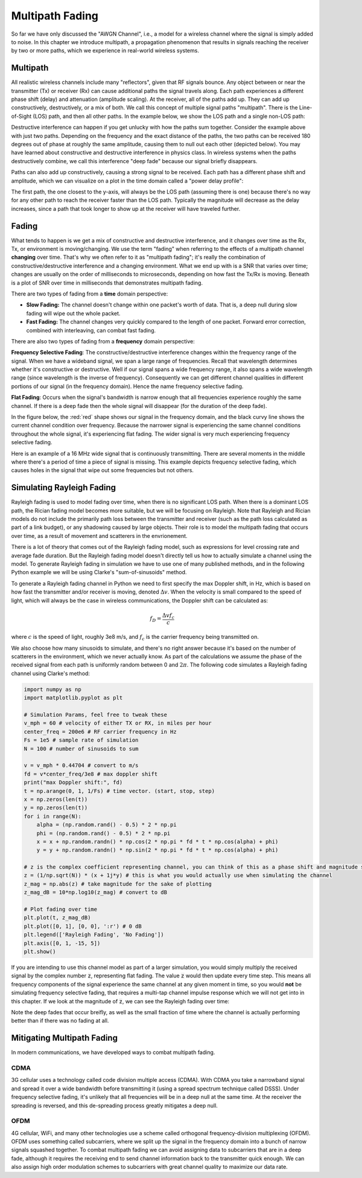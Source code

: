 .. _multipath-chapter:

#######################
Multipath Fading
#######################

So far we have only discussed the "AWGN Channel", i.e., a model for a wireless channel where the signal is simply added to noise.  In this chapter we introduce multipath, a propagation phenomenon that results in signals reaching the receiver by two or more paths, which we experience in real-world wireless systems.

*************************
Multipath
*************************

All realistic wireless channels include many "reflectors", given that RF signals bounce.  Any object between or near the transmitter (Tx) or receiver (Rx) can cause additional paths the signal travels along.  Each path experiences a different phase shift (delay) and attenuation (amplitude scaling).  At the receiver, all of the paths add up.  They can add up constructively, destructively, or a mix of both.  We call this concept of multiple signal paths "multipath".  There is the Line-of-Sight (LOS) path, and then all other paths.  In the example below, we show the LOS path and a single non-LOS path:

.. image:: ../_static/multipath.png
   :scale: 80 % 
   :align: center 

Destructive interference can happen if you get unlucky with how the paths sum together.  Consider the example above with just two paths.  Depending on the frequency and the exact distance of the paths, the two paths can be received 180 degrees out of phase at roughly the same amplitude, causing them to null out each other (depicted below).  You may have learned about constructive and destructive interference in physics class.  In wireless systems when the paths destructively combine, we call this interference "deep fade" because our signal briefly disappears.

.. image:: ../_static/destructive_interference.png
   :scale: 70 % 
   :align: center 

Paths can also add up constructively, causing a strong signal to be received.  Each path has a different phase shift and amplitude, which we can visualize on a plot in the time domain called a "power delay profile":

.. image:: ../_static/multipath2.png
   :scale: 70 % 
   :align: center 

The first path, the one closest to the y-axis, will always be the LOS path (assuming there is one) because there's no way for any other path to reach the receiver faster than the LOS path.  Typically the magnitude will decrease as the delay increases, since a path that took longer to show up at the receiver will have traveled further.

*************************
Fading
*************************

What tends to happen is we get a mix of constructive and destructive interference, and it changes over time as the Rx, Tx, or environment is moving/changing.  We use the term "fading" when referring to the effects of a multipath channel **changing** over time.  That's why we often refer to it as "multipath fading"; it's really the combination of constructive/destructive interference and a changing environment.  What we end up with is a SNR that varies over time; changes are usually on the order of milliseconds to microseconds, depending on how fast the Tx/Rx is moving.  Beneath is a plot of SNR over time in milliseconds that demonstrates multipath fading.

.. image:: ../_static/multipath_fading.png
   :scale: 100 % 
   :align: center 

There are two types of fading from a **time** domain perspective:

- **Slow Fading:** The channel doesn't change within one packet's worth of data.  That is, a deep null during slow fading will wipe out the whole packet.
- **Fast Fading:** The channel changes very quickly compared to the length of one packet.  Forward error correction, combined with interleaving, can combat fast fading.

There are also two types of fading from a **frequency** domain perspective:

**Frequency Selective Fading**: The constructive/destructive interference changes within the frequency range of the signal.  When we have a wideband signal, we span a large range of frequencies.  Recall that wavelength determines whether it's constructive or destructive.  Well if our signal spans a wide frequency range, it also spans a wide wavelength range (since wavelength is the inverse of frequency).  Consequently we can get different channel qualities in different portions of our signal (in the frequency domain).  Hence the name frequency selective fading.

**Flat Fading**: Occurs when the signal's bandwidth is narrow enough that all frequencies experience roughly the same channel.  If there is a deep fade then the whole signal will disappear (for the duration of the deep fade).  

In the figure below, the :red:`red` shape shows our signal in the frequency domain, and the black curvy line shows the current channel condition over frequency.  Because the narrower signal is experiencing the same channel conditions throughout the whole signal, it's experiencing flat fading.  The wider signal is very much experiencing frequency selective fading.

.. image:: ../_static/flat_vs_freq_selective.png
   :scale: 70 % 
   :align: center 

Here is an example of a 16 MHz wide signal that is continuously transmitting.  There are several moments in the middle where there's a period of time a piece of signal is missing.  This example depicts frequency selective fading, which causes holes in the signal that wipe out some frequencies but not others.

.. image:: ../_static/fading_example.png
   :scale: 60 % 
   :align: center 
   
**************************
Simulating Rayleigh Fading
**************************

Rayleigh fading is used to model fading over time, when there is no significant LOS path.  When there is a dominant LOS path, the Rician fading model becomes more suitable, but we will be focusing on Rayleigh.  Note that Rayleigh and Rician models do not include the primarily path loss between the transmitter and receiver (such as the path loss calculated as part of a link budget), or any shadowing caused by large objects.  Their role is to model the multipath fading that occurs over time, as a result of movement and scatterers in the envrionement. 

There is a lot of theory that comes out of the Rayleigh fading model, such as expressions for level crossing rate and average fade duration.  But the Rayleigh fading model doesn't directly tell us how to actually simulate a channel using the model.  To generate Rayleigh fading in simulation we have to use one of many published methods, and in the following Python example we will be using Clarke's "sum-of-sinusoids" method.

To generate a Rayleigh fading channel in Python we need to first specify the max Doppler shift, in Hz, which is based on how fast the transmitter and/or receiver is moving, denoted :math:`\Delta v`.  When the velocity is small compared to the speed of light, which will always be the case in wireless communications, the Doppler shift can be calculated as:

.. math::

  f_D = \frac{\Delta v f_c}{c} 
  
where :math:`c` is the speed of light, roughly 3e8 m/s, and :math:`f_c` is the carrier frequency being transmitted on.  

We also choose how many sinusoids to simulate, and there's no right answer because it's based on the number of scatterers in the environment, which we never actually know.  As part of the calculations we assume the phase of the received signal from each path is uniformly random between 0 and :math:`2\pi`.  The following code simulates a Rayleigh fading channel using Clarke's method:

.. code-block:: python

    import numpy as np
    import matplotlib.pyplot as plt

    # Simulation Params, feel free to tweak these
    v_mph = 60 # velocity of either TX or RX, in miles per hour
    center_freq = 200e6 # RF carrier frequency in Hz
    Fs = 1e5 # sample rate of simulation
    N = 100 # number of sinusoids to sum

    v = v_mph * 0.44704 # convert to m/s
    fd = v*center_freq/3e8 # max doppler shift
    print("max Doppler shift:", fd)
    t = np.arange(0, 1, 1/Fs) # time vector. (start, stop, step)
    x = np.zeros(len(t))
    y = np.zeros(len(t))
    for i in range(N):
        alpha = (np.random.rand() - 0.5) * 2 * np.pi
        phi = (np.random.rand() - 0.5) * 2 * np.pi
        x = x + np.random.randn() * np.cos(2 * np.pi * fd * t * np.cos(alpha) + phi)
        y = y + np.random.randn() * np.sin(2 * np.pi * fd * t * np.cos(alpha) + phi)

    # z is the complex coefficient representing channel, you can think of this as a phase shift and magnitude scale
    z = (1/np.sqrt(N)) * (x + 1j*y) # this is what you would actually use when simulating the channel
    z_mag = np.abs(z) # take magnitude for the sake of plotting
    z_mag_dB = 10*np.log10(z_mag) # convert to dB

    # Plot fading over time
    plt.plot(t, z_mag_dB)
    plt.plot([0, 1], [0, 0], ':r') # 0 dB
    plt.legend(['Rayleigh Fading', 'No Fading'])
    plt.axis([0, 1, -15, 5])
    plt.show()

If you are intending to use this channel model as part of a larger simulation, you would simply multiply the received signal by the complex number :code:`z`, representing flat fading.   The value :code:`z` would then update every time step.  This means all frequency components of the signal experience the same channel at any given moment in time, so you would **not** be simulating frequency selective fading, that requires a multi-tap channel impulse response which we will not get into in this chapter.  If we look at the magnitude of :code:`z`, we can see the Rayleigh fading over time:

.. image:: ../_static/rayleigh.svg
   :align: center 
   :target: ../_static/rayleigh.svg

Note the deep fades that occur breifly, as well as the small fraction of time where the channel is actually performing better than if there was no fading at all.  


****************************
Mitigating Multipath Fading
****************************

In modern communications, we have developed ways to combat multipath fading.  

CDMA
#####

3G cellular uses a technology called code division multiple access (CDMA).  With CDMA you take a narrowband signal and spread it over a wide bandwidth before transmitting it (using a spread spectrum technique called DSSS).  Under frequency selective fading, it's unlikely that all frequencies will be in a deep null at the same time.  At the receiver the spreading is reversed, and this de-spreading process greatly mitigates a deep null.

.. image:: ../_static/cdma.png
   :scale: 100 % 
   :align: center 

OFDM 
#####

4G cellular, WiFi, and many other technologies use a scheme called orthogonal frequency-division multiplexing (OFDM).  OFDM uses something called subcarriers, where we split up the signal in the frequency domain into a bunch of narrow signals squashed together.  To combat multipath fading we can avoid assigning data to subcarriers that are in a deep fade, although it requires the receiving end to send channel information back to the transmitter quick enough.  We can also assign high order modulation schemes to subcarriers with great channel quality to maximize our data rate.






